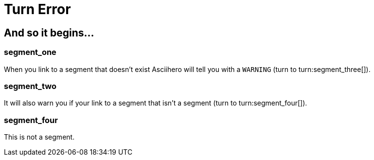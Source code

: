 = Turn Error

[.gameplay]
== And so it begins...

[segment]
=== segment_one

When you link to a segment that doesn't exist Asciihero will tell you with a `WARNING` (turn to turn:segment_three[]).

[segment]
=== segment_two

It will also warn you if your link to a segment that isn't a segment (turn to turn:segment_four[]).

[#segment_four]
=== segment_four

This is not a segment.
